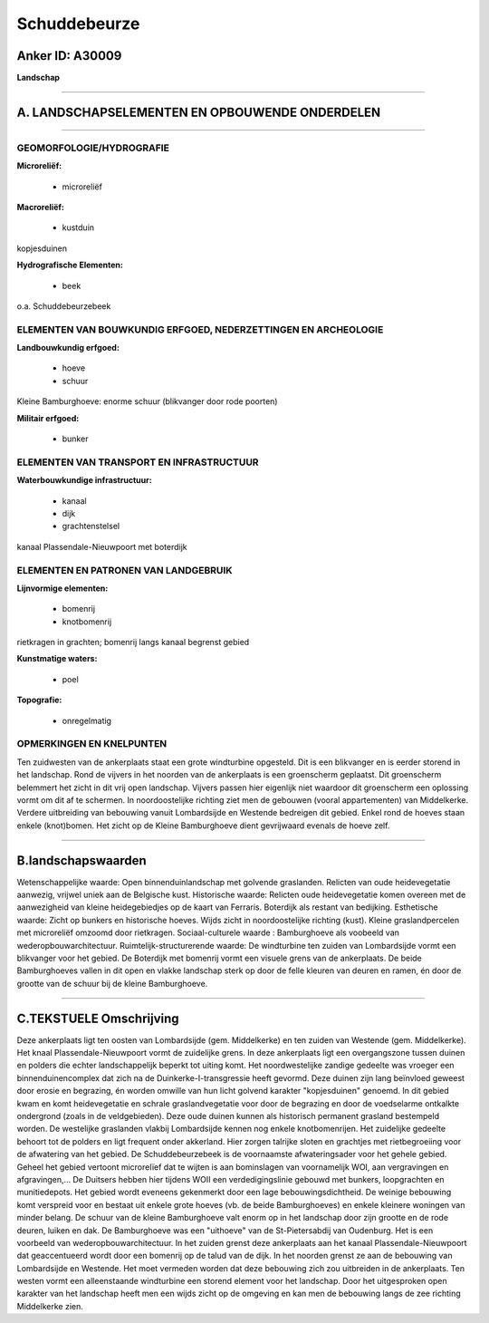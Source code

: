 Schuddebeurze
=============

Anker ID: A30009
----------------

**Landschap**

--------------

A. LANDSCHAPSELEMENTEN EN OPBOUWENDE ONDERDELEN
-----------------------------------------------

--------------

GEOMORFOLOGIE/HYDROGRAFIE
~~~~~~~~~~~~~~~~~~~~~~~~~

**Microreliëf:**

 * microreliëf


**Macroreliëf:**

 * kustduin

kopjesduinen

**Hydrografische Elementen:**

 * beek


o.a. Schuddebeurzebeek

ELEMENTEN VAN BOUWKUNDIG ERFGOED, NEDERZETTINGEN EN ARCHEOLOGIE
~~~~~~~~~~~~~~~~~~~~~~~~~~~~~~~~~~~~~~~~~~~~~~~~~~~~~~~~~~~~~~~

**Landbouwkundig erfgoed:**

 * hoeve
 * schuur


Kleine Bamburghoeve: enorme schuur (blikvanger door rode poorten)

**Militair erfgoed:**

 * bunker



ELEMENTEN VAN TRANSPORT EN INFRASTRUCTUUR
~~~~~~~~~~~~~~~~~~~~~~~~~~~~~~~~~~~~~~~~~

**Waterbouwkundige infrastructuur:**

 * kanaal
 * dijk
 * grachtenstelsel


kanaal Plassendale-Nieuwpoort met boterdijk

ELEMENTEN EN PATRONEN VAN LANDGEBRUIK
~~~~~~~~~~~~~~~~~~~~~~~~~~~~~~~~~~~~~

**Lijnvormige elementen:**

 * bomenrij
 * knotbomenrij

rietkragen in grachten; bomenrij langs kanaal begrenst gebied

**Kunstmatige waters:**

 * poel


**Topografie:**

 * onregelmatig



OPMERKINGEN EN KNELPUNTEN
~~~~~~~~~~~~~~~~~~~~~~~~~

Ten zuidwesten van de ankerplaats staat een grote windturbine opgesteld.
Dit is een blikvanger en is eerder storend in het landschap. Rond de
vijvers in het noorden van de ankerplaats is een groenscherm geplaatst.
Dit groenscherm belemmert het zicht in dit vrij open landschap. Vijvers
passen hier eigenlijk niet waardoor dit groenscherm een oplossing vormt
om dit af te schermen. In noordoostelijke richting ziet men de gebouwen
(vooral appartementen) van Middelkerke. Verdere uitbreiding van
bebouwing vanuit Lombardsijde en Westende bedreigen dit gebied. Enkel
rond de hoeves staan enkele (knot)bomen. Het zicht op de Kleine
Bamburghoeve dient gevrijwaard evenals de hoeve zelf.

--------------

B.landschapswaarden
-------------------

Wetenschappelijke waarde:
Open binnenduinlandschap met golvende graslanden. Relicten van oude
heidevegetatie aanwezig, vrijwel uniek aan de Belgische kust.
Historische waarde:
Relicten oude heidevegetatie komen overeen met de aanwezigheid van
kleine heidegebiedjes op de kaart van Ferraris. Boterdijk als restant
van bedijking.
Esthetische waarde: Zicht op bunkers en historische hoeves. Wijds
zicht in noordoostelijke richting (kust). Kleine graslandpercelen met
microreliëf omzoomd door rietkragen.
Sociaal-culturele waarde : Bamburghoeve als voobeeld van
wederopbouwarchitectuur.
Ruimtelijk-structurerende waarde:
De windturbine ten zuiden van Lombardsijde vormt een blikvanger voor
het gebied. De Boterdijk met bomenrij vormt een visuele grens van de
ankerplaats. De beide Bamburghoeves vallen in dit open en vlakke
landschap sterk op door de felle kleuren van deuren en ramen, én door de
grootte van de schuur bij de kleine Bamburghoeve.

--------------

C.TEKSTUELE Omschrijving
------------------------

Deze ankerplaats ligt ten oosten van Lombardsijde (gem. Middelkerke)
en ten zuiden van Westende (gem. Middelkerke). Het knaal
Plassendale-Nieuwpoort vormt de zuidelijke grens. In deze ankerplaats
ligt een overgangszone tussen duinen en polders die echter
landschappelijk beperkt tot uiting komt. Het noordwestelijke zandige
gedeelte was vroeger een binnenduinencomplex dat zich na de
Duinkerke-I-transgressie heeft gevormd. Deze duinen zijn lang beïnvloed
geweest door erosie en begrazing, én worden omwille van hun licht
golvend karakter "kopjesduinen" genoemd. In dit gebied kwam en komt
heidevegetatie en schrale graslandvegetatie voor door de begrazing en
door de voedselarme ontkalkte ondergrond (zoals in de veldgebieden).
Deze oude duinen kunnen als historisch permanent grasland bestempeld
worden. De westelijke graslanden vlakbij Lombardsijde kennen nog enkele
knotbomenrijen. Het zuidelijke gedeelte behoort tot de polders en ligt
frequent onder akkerland. Hier zorgen talrijke sloten en grachtjes met
rietbegroeiing voor de afwatering van het gebied. De Schuddebeurzebeek
is de voornaamste afwateringsader voor het gehele gebied. Geheel het
gebied vertoont microrelïef dat te wijten is aan bominslagen van
voornamelijk WOI, aan vergravingen en afgravingen,… De Duitsers hebben
hier tijdens WOII een verdedigingslinie gebouwd met bunkers,
loopgrachten en munitiedepots. Het gebied wordt eveneens gekenmerkt door
een lage bebouwingsdichtheid. De weinige bebouwing komt verspreid voor
en bestaat uit enkele grote hoeves (vb. de beide Bamburghoeves) en
enkele kleinere woningen van minder belang. De schuur van de kleine
Bamburghoeve valt enorm op in het landschap door zijn grootte en de rode
deuren, luiken en dak. De Bamburghoeve was een "uithoeve" van de
St-Pietersabdij van Oudenburg. Het is een voorbeeld van
wederopbouwarchitectuur. In het zuiden grenst deze ankerplaats aan het
kanaal Plassendale-Nieuwpoort dat geaccentueerd wordt door een bomenrij
op de talud van de dijk. In het noorden grenst ze aan de bebouwing van
Lombardsijde en Westende. Het moet vermeden worden dat deze bebouwing
zich zou uitbreiden in de ankerplaats. Ten westen vormt een
alleenstaande windturbine een storend element voor het landschap. Door
het uitgesproken open karakter van het landschap heeft men een wijds
zicht op de omgeving en kan men de bebouwing langs de zee richting
Middelkerke zien.
